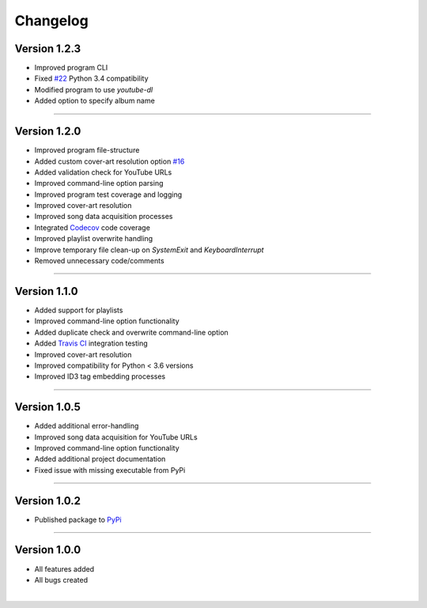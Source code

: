 ==============
Changelog  
==============

Version 1.2.3 
----------------

* Improved program CLI
* Fixed `#22 <https://github.com/tterb/yt2mp3/issues/22>`_ Python 3.4 compatibility
* Modified program to use `youtube-dl`
* Added option to specify album name

--------------------------------  

Version 1.2.0 
----------------

* Improved program file-structure
* Added custom cover-art resolution option `#16 <https://github.com/tterb/yt2mp3/issues/16>`_ 
* Added validation check for YouTube URLs 
* Improved command-line option parsing  
* Improved program test coverage and logging
* Improved cover-art resolution
* Improved song data acquisition processes
* Integrated `Codecov <https://codecov.io/>`_ code coverage
* Improved playlist overwrite handling
* Improve temporary file clean-up on `SystemExit` and `KeyboardInterrupt`
* Removed unnecessary code/comments

--------------------------------  

Version 1.1.0 
----------------

* Added support for playlists
* Improved command-line option functionality  
* Added duplicate check and overwrite command-line option  
* Added `Travis CI <https://travis-ci.org/>`_ integration testing  
* Improved cover-art resolution  
* Improved compatibility for Python < 3.6 versions  
* Improved ID3 tag embedding processes  

--------------------------------  

Version 1.0.5  
----------------

* Added additional error-handling
* Improved song data acquisition for YouTube URLs
* Improved command-line option functionality
* Added additional project documentation
* Fixed issue with missing executable from PyPi

--------------------------------  

Version 1.0.2
----------------

* Published package to `PyPi <https://pypi.org/project/yt2mp3/>`_

--------------------------------  

Version 1.0.0  
----------------

* All features added
* All bugs created

|

